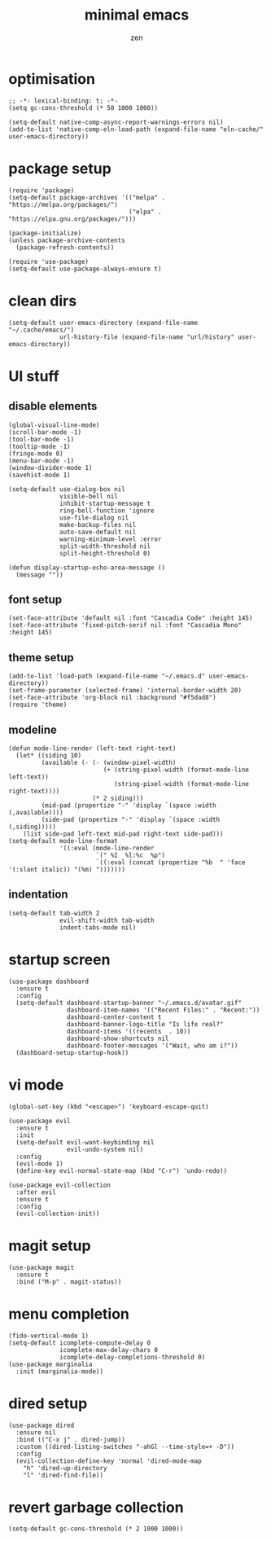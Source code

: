 #+TITLE: minimal emacs
#+AUTHOR: zen
#+EMAIL: 71zenith@proton.me

* optimisation
#+begin_src elisp
  ;; -*- lexical-binding: t; -*-
  (setq gc-cons-threshold (* 50 1000 1000))

  (setq-default native-comp-async-report-warnings-errors nil)
  (add-to-list 'native-comp-eln-load-path (expand-file-name "eln-cache/" user-emacs-directory))
#+end_src

* package setup
#+begin_src elisp
  (require 'package)
  (setq-default package-archives '(("melpa" . "https://melpa.org/packages/")
                                   ("elpa" . "https://elpa.gnu.org/packages/")))

  (package-initialize)
  (unless package-archive-contents
    (package-refresh-contents))

  (require 'use-package)
  (setq-default use-package-always-ensure t)
#+end_src

* clean dirs
#+begin_src elisp
  (setq-default user-emacs-directory (expand-file-name "~/.cache/emacs/")
                url-history-file (expand-file-name "url/history" user-emacs-directory))
#+end_src

* UI stuff
** disable elements
#+begin_src elisp
  (global-visual-line-mode)
  (scroll-bar-mode -1)
  (tool-bar-mode -1)
  (tooltip-mode -1)
  (fringe-mode 0)
  (menu-bar-mode -1)
  (window-divider-mode 1)
  (savehist-mode 1)

  (setq-default use-dialog-box nil
                visible-bell nil
                inhibit-startup-message t
                ring-bell-function 'ignore
                use-file-dialog nil
                make-backup-files nil
                auto-save-default nil
                warning-minimum-level :error
                split-width-threshold nil
                split-height-threshold 0)

  (defun display-startup-echo-area-message ()
    (message ""))
#+end_src

** font setup
#+begin_src elisp
  (set-face-attribute 'default nil :font "Cascadia Code" :height 145)
  (set-face-attribute 'fixed-pitch-serif nil :font "Cascadia Mono" :height 145)
#+end_src

** theme setup
#+begin_src elisp
  (add-to-list 'load-path (expand-file-name "~/.emacs.d" user-emacs-directory))
  (set-frame-parameter (selected-frame) 'internal-border-width 20)
  (set-face-attribute 'org-block nil :background "#f5dad8")
  (require 'theme)
#+end_src

** modeline
#+begin_src elisp
  (defun mode-line-render (left-text right-text)
    (let* ((siding 10)
           (available (- (- (window-pixel-width)
                            (+ (string-pixel-width (format-mode-line left-text))
                               (string-pixel-width (format-mode-line right-text))))
                         (* 2 siding)))
           (mid-pad (propertize "-" 'display `(space :width (,available))))
           (side-pad (propertize "-" 'display `(space :width (,siding)))))
      (list side-pad left-text mid-pad right-text side-pad)))
  (setq-default mode-line-format
                '((:eval (mode-line-render
                          `(" %I  %l:%c  %p")
                          `((:eval (concat (propertize "%b  " 'face '(:slant italic)) "(%m) ")))))))
#+end_src

** indentation
#+begin_src elisp
  (setq-default tab-width 2
                evil-shift-width tab-width
                indent-tabs-mode nil)
#+end_src

* startup screen
#+begin_src elisp
  (use-package dashboard
    :ensure t
    :config
    (setq-default dashboard-startup-banner "~/.emacs.d/avatar.gif"
                  dashboard-item-names '(("Recent Files:" . "Recent:"))
                  dashboard-center-content t
                  dashboard-banner-logo-title "Is life real?"
                  dashboard-items '((recents  . 10))
                  dashboard-show-shortcuts nil
                  dashboard-footer-messages '("Wait, who am i?"))
    (dashboard-setup-startup-hook))
#+end_src

* vi mode
#+begin_src elisp
  (global-set-key (kbd "<escape>") 'keyboard-escape-quit)

  (use-package evil
    :ensure t
    :init
    (setq-default evil-want-keybinding nil
                  evil-undo-system nil)
    :config
    (evil-mode 1)
    (define-key evil-normal-state-map (kbd "C-r") 'undo-redo))

  (use-package evil-collection
    :after evil
    :ensure t
    :config
    (evil-collection-init))
#+end_src

* magit setup
#+begin_src elisp
  (use-package magit
    :ensure t
    :bind ("M-p" . magit-status))
#+end_src

* menu completion
#+begin_src elisp
    (fido-vertical-mode 1)
    (setq-default icomplete-compute-delay 0
                  icomplete-max-delay-chars 0
                  icomplete-delay-completions-threshold 0)
    (use-package marginalia
      :init (marginalia-mode))
#+end_src
         
* dired setup
#+begin_src elisp
  (use-package dired
    :ensure nil
    :bind (("C-x j" . dired-jump))
    :custom ((dired-listing-switches "-ahGl --time-style=+ -D"))
    :config
    (evil-collection-define-key 'normal 'dired-mode-map
      "h" 'dired-up-directory
      "l" 'dired-find-file))
#+end_src

* revert garbage collection
#+begin_src elisp
  (setq-default gc-cons-threshold (* 2 1000 1000))
#+end_src
